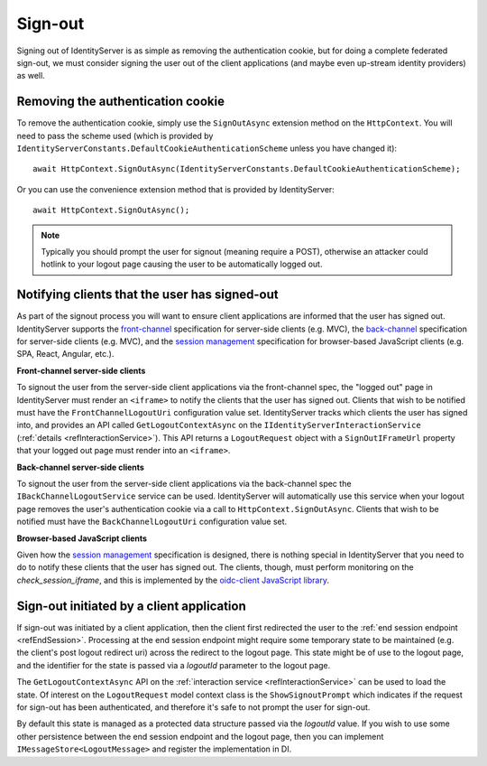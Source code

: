 .. _refSignOut:
Sign-out
========

Signing out of IdentityServer is as simple as removing the authentication cookie, 
but for doing a complete federated sign-out, we must consider signing the user out of the client applications (and maybe even up-stream identity providers) as well.

Removing the authentication cookie
^^^^^^^^^^^^^^^^^^^^^^^^^^^^^^^^^^

To remove the authentication cookie, simply use the ``SignOutAsync`` extension method on the ``HttpContext``.
You will need to pass the scheme used (which is provided by ``IdentityServerConstants.DefaultCookieAuthenticationScheme`` unless you have changed it)::

    await HttpContext.SignOutAsync(IdentityServerConstants.DefaultCookieAuthenticationScheme);

Or you can use the convenience extension method that is provided by IdentityServer::

    await HttpContext.SignOutAsync();

.. Note:: Typically you should prompt the user for signout (meaning require a POST), otherwise an attacker could hotlink to your logout page causing the user to be automatically logged out.

Notifying clients that the user has signed-out
^^^^^^^^^^^^^^^^^^^^^^^^^^^^^^^^^^^^^^^^^^^^^^

As part of the signout process you will want to ensure client applications are informed that the user has signed out.
IdentityServer supports the `front-channel <https://openid.net/specs/openid-connect-frontchannel-1_0.html>`_ specification for server-side clients (e.g. MVC),
the `back-channel <https://openid.net/specs/openid-connect-backchannel-1_0.html>`_  specification for server-side clients (e.g. MVC),
and the `session management <https://openid.net/specs/openid-connect-session-1_0.html>`_ specification for browser-based JavaScript clients (e.g. SPA, React, Angular, etc.).

**Front-channel server-side clients**

To signout the user from the server-side client applications via the front-channel spec, the "logged out" page in IdentityServer must render an ``<iframe>`` to notify the clients that the user has signed out.
Clients that wish to be notified must have the ``FrontChannelLogoutUri`` configuration value set.
IdentityServer tracks which clients the user has signed into, and provides an API called ``GetLogoutContextAsync`` on the ``IIdentityServerInteractionService`` (:ref:`details <refInteractionService>`). 
This API returns a ``LogoutRequest`` object with a ``SignOutIFrameUrl`` property that your logged out page must render into an ``<iframe>``.

**Back-channel server-side clients**

To signout the user from the server-side client applications via the back-channel spec the ``IBackChannelLogoutService`` service can be used. 
IdentityServer will automatically use this service when your logout page removes the user's authentication cookie via a call to ``HttpContext.SignOutAsync``.
Clients that wish to be notified must have the ``BackChannelLogoutUri`` configuration value set.

**Browser-based JavaScript clients**

Given how the `session management <https://openid.net/specs/openid-connect-session-1_0.html>`_ specification is designed, there is nothing special in IdentityServer that you need to do to notify these clients that the user has signed out.
The clients, though, must perform monitoring on the `check_session_iframe`, and this is implemented by the `oidc-client JavaScript library <https://github.com/IdentityModel/oidc-client-js/>`_.

Sign-out initiated by a client application
^^^^^^^^^^^^^^^^^^^^^^^^^^^^^^^^^^^^^^^^^^

If sign-out was initiated by a client application, then the client first redirected the user to the :ref:`end session endpoint <refEndSession>`.
Processing at the end session endpoint might require some temporary state to be maintained (e.g. the client's post logout redirect uri) across the redirect to the logout page.
This state might be of use to the logout page, and the identifier for the state is passed via a `logoutId` parameter to the logout page.

The ``GetLogoutContextAsync`` API on the :ref:`interaction service <refInteractionService>` can be used to load the state.
Of interest on the ``LogoutRequest`` model context class is the ``ShowSignoutPrompt`` which indicates if the request for sign-out has been authenticated, and therefore it's safe to not prompt the user for sign-out.

By default this state is managed as a protected data structure passed via the `logoutId` value.
If you wish to use some other persistence between the end session endpoint and the logout page, then you can implement ``IMessageStore<LogoutMessage>`` and register the implementation in DI.
